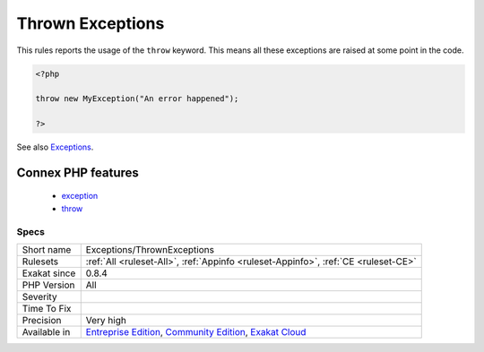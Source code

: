 .. _exceptions-thrownexceptions:

.. _thrown-exceptions:

Thrown Exceptions
+++++++++++++++++

.. meta::
	:description:
		Thrown Exceptions: This rules reports the usage of the ``throw`` keyword.
	:twitter:card: summary_large_image
	:twitter:site: @exakat
	:twitter:title: Thrown Exceptions
	:twitter:description: Thrown Exceptions: This rules reports the usage of the ``throw`` keyword
	:twitter:creator: @exakat
	:twitter:image:src: https://www.exakat.io/wp-content/uploads/2020/06/logo-exakat.png
	:og:image: https://www.exakat.io/wp-content/uploads/2020/06/logo-exakat.png
	:og:title: Thrown Exceptions
	:og:type: article
	:og:description: This rules reports the usage of the ``throw`` keyword
	:og:url: https://php-tips.readthedocs.io/en/latest/tips/Exceptions/ThrownExceptions.html
	:og:locale: en
This rules reports the usage of the ``throw`` keyword. This means all these exceptions are raised at some point in the code.

.. code-block:: php
   
   <?php
   
   throw new MyException("An error happened");
   
   ?>

See also `Exceptions <https://www.php.net/manual/en/language.exceptions.php>`_.

Connex PHP features
-------------------

  + `exception <https://php-dictionary.readthedocs.io/en/latest/dictionary/exception.ini.html>`_
  + `throw <https://php-dictionary.readthedocs.io/en/latest/dictionary/throw.ini.html>`_


Specs
_____

+--------------+-----------------------------------------------------------------------------------------------------------------------------------------------------------------------------------------+
| Short name   | Exceptions/ThrownExceptions                                                                                                                                                             |
+--------------+-----------------------------------------------------------------------------------------------------------------------------------------------------------------------------------------+
| Rulesets     | :ref:`All <ruleset-All>`, :ref:`Appinfo <ruleset-Appinfo>`, :ref:`CE <ruleset-CE>`                                                                                                      |
+--------------+-----------------------------------------------------------------------------------------------------------------------------------------------------------------------------------------+
| Exakat since | 0.8.4                                                                                                                                                                                   |
+--------------+-----------------------------------------------------------------------------------------------------------------------------------------------------------------------------------------+
| PHP Version  | All                                                                                                                                                                                     |
+--------------+-----------------------------------------------------------------------------------------------------------------------------------------------------------------------------------------+
| Severity     |                                                                                                                                                                                         |
+--------------+-----------------------------------------------------------------------------------------------------------------------------------------------------------------------------------------+
| Time To Fix  |                                                                                                                                                                                         |
+--------------+-----------------------------------------------------------------------------------------------------------------------------------------------------------------------------------------+
| Precision    | Very high                                                                                                                                                                               |
+--------------+-----------------------------------------------------------------------------------------------------------------------------------------------------------------------------------------+
| Available in | `Entreprise Edition <https://www.exakat.io/entreprise-edition>`_, `Community Edition <https://www.exakat.io/community-edition>`_, `Exakat Cloud <https://www.exakat.io/exakat-cloud/>`_ |
+--------------+-----------------------------------------------------------------------------------------------------------------------------------------------------------------------------------------+


